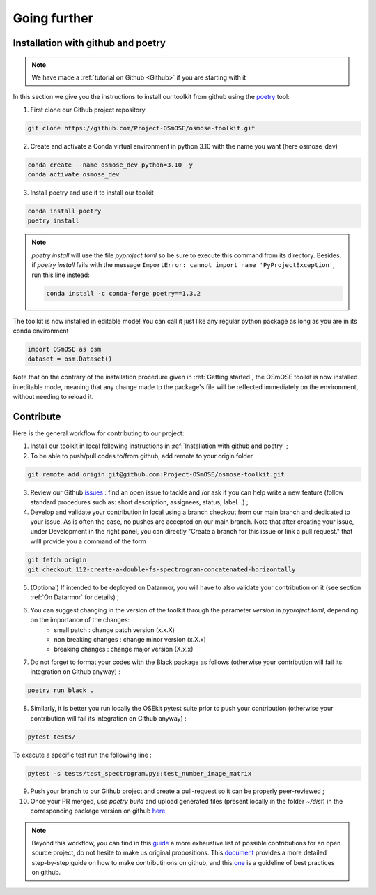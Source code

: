 
=================
Going further 
=================

Installation with github and poetry
===================================

.. note::

	We have made a :ref:`tutorial on Github <Github>` if you are starting with it


In this section we give you the instructions to install our toolkit from github using the `poetry <https://python-poetry.org/>`_ tool:


1. First clone our Github project repository

.. code:: bash

	git clone https://github.com/Project-OSmOSE/osmose-toolkit.git


2. Create and activate a Conda virtual environment in python 3.10 with the name you want (here osmose_dev)

.. code:: bash

	conda create --name osmose_dev python=3.10 -y
	conda activate osmose_dev

3. Install poetry and use it to install our toolkit

.. code:: bash

	conda install poetry
	poetry install

.. note::
	`poetry install` will use the file `pyproject.toml` so be sure to execute this command from its directory. Besides, if `poetry install` fails with the message ``ImportError: cannot import name 'PyProjectException'``, run this line instead:

	.. code:: bash

		conda install -c conda-forge poetry==1.3.2


The toolkit is now installed in editable mode! You can call it just like any regular python package as long as you are in its conda environment

.. code:: python

	import OSmOSE as osm
	dataset = osm.Dataset()


Note that on the contrary of the installation procedure given in :ref:`Getting started`, the OSmOSE toolkit is now installed in editable mode, meaning that any change made to the package's file will be reflected immediately on the environment, without needing to reload it. 






Contribute
=================


Here is the general workflow for contributing to our project:


1. Install our toolkit in local following instructions in :ref:`Installation with github and poetry` ;

2. To be able to push/pull codes to/from github, add remote to your origin folder

.. code:: bash
		
	git remote add origin git@github.com:Project-OSmOSE/osmose-toolkit.git

3. Review our Github `issues <https://github.com/Project-OSmOSE/osmose-toolkit/issues>`_ : find an open issue to tackle and /or ask if you can help write a new feature (follow standard procedures such as: short description, assignees, status, label...) ;


4. Develop and validate your contribution in local using a branch checkout from our main branch and dedicated to your issue. As is often the case, no pushes are accepted on our main branch. Note that after creating your issue, under Development in the right panel, you can directly "Create a branch for this issue or link a pull request." that willl provide you a command of the form

.. code:: bash
			
	git fetch origin
	git checkout 112-create-a-double-fs-spectrogram-concatenated-horizontally


5. (Optional) If intended to be deployed on Datarmor, you will have to also validate your contribution on it (see section :ref:`On Datarmor` for details) ;

6. You can suggest changing in the version of the toolkit through the parameter `version` in `pyproject.toml`, depending on the importance of the changes: 
	- small patch : change patch version (x.x.X)
	- non breaking changes : change minor version (x.X.x)
	- breaking changes : change major version (X.x.x)

7. Do not forget to format your codes with the Black package as follows (otherwise your contribution will fail its integration on Github anyway) :

.. code:: bash
			
	poetry run black .

8. Similarly, it is better you run locally the OSEkit pytest suite prior to push your contribution (otherwise your contribution will fail its integration on Github anyway) :

.. code:: bash
			
	pytest tests/

To execute a specific test run the following line :

.. code:: bash
			
	pytest -s tests/test_spectrogram.py::test_number_image_matrix


9. Push your branch to our Github project and create a pull-request so it can be properly peer-reviewed ;

10. Once your PR merged, use `poetry build` and upload generated files (present locally in the folder `~/dist`) in the corresponding package version on github `here <https://github.com/Project-OSmOSE/osmose-toolkit/releases/tag/v0.1.0>`_ 


.. note::

	Beyond this workflow, you can find in this `guide <https://opensource.guide/how-to-contribute/>`_ a more exhaustive list of possible contributions for an open source project, do not hesite to make us original propositions. This `document <https://www.dataschool.io/how-to-contribute-on-github/>`_ provides a more detailed step-by-step guide on how to make contributinons on github, and this `one <https://developer.mozilla.org/en-US/docs/MDN/Community/Issues>`_ is a guideline of best practices on github.






